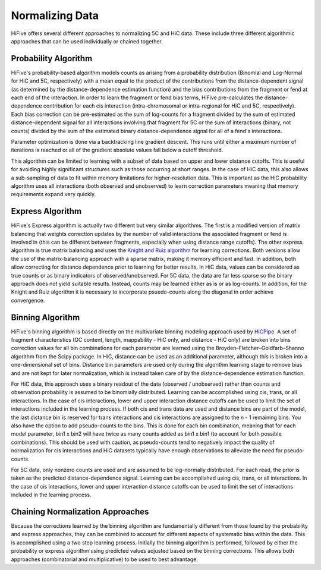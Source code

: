 .. _normalization:

*****************
Normalizing Data
*****************

HiFive offers several different approaches to normalizing 5C and HiC data. These include three different algorithmic approaches that can be used individually or chained together.

.. _probability algorithm:

Probability Algorithm
=============================

HiFive's probability-based algorithm models counts as arising from a probability distribution (Binomial and Log-Normal for HiC and 5C, respectively) with a mean equal to the product of the contributions from the distance-dependent signal (as determined by the distance-dependence estimation function) and the bias contributions from the fragment or fend at each end of the interaction. In order to learn the fragment or fend bias terms, HiFive pre-calculates the distance-dependence contribution for each cis interaction (intra-chromosomal or intra-regional for HiC and 5C, respectively). Each bias correction can be pre-estimated as the sum of log-counts for a fragment divided by the sum of estimated distance-dependent signal for all interactions involving that fragment for 5C or the sum of interactions (binary, not counts) divided by the sum of the estimated binary distance-dependence signal for all of a fend's interactions.

Parameter optimization is done via a backtracking line gradient descent. This runs until either a maximum number of iterations is reached or all of the gradient absolute values fall below a cutoff threshold.

This algorithm can be limited to learning with a subset of data based on upper and lower distance cutoffs. This is useful for avoiding highly significant structures such as those occurring at short ranges. In the case of HiC data, this also allows a sub-sampling of data to fit within memory limitations for higher-resolution data. This is important as the HiC probability algorithm uses all interactions (both observed and unobserved) to learn correction parameters meaning that memory requirements expand very quickly.

.. _express algorithm:

Express Algorithm
==========================

HiFive's Express algorithm is actually two different but very similar algorithms. The first is a modified version of matrix balancing that weights correction updates by the number of valid interactions the associated fragment or fend is involved in (this can be different between fragments, especially when using distance range cutoffs). The other express algorithm is true matrix balancing and uses the `Knight and Ruiz algorithm <http://imajna.oxfordjournals.org/content/early/2012/10/26/imanum.drs019>`_ for learning corrections. Both versions allow the use of the matrix-balancing approach with a sparse matrix, making it memory efficient and fast. In addition, both allow correcting for distance dependence prior to learning for better results. In HiC data, values can be considered as true counts or as binary indicators of observed/unobserved. For 5C data, the data are far less sparse so the binary approach does not yield suitable results. Instead, counts may be learned either as is or as log-counts. In addition, for the Knight and Ruiz algorithm it is necessary to incorporate psuedo-counts along the diagonal in order achieve convergence.

.. _binning algorithm:

Binning Algorithm
===========================

HiFive's binning algorithm is based directly on the multivariate binning modeling approach used by `HiCPipe <http://www.ncbi.nlm.nih.gov/pubmed/22001755>`_. A set of fragment characteristics (GC content, length, mappability - HiC only, and distance - HiC only) are broken into bins correction values for all bin combinations for each parameter are learned using the Broyden–Fletcher–Goldfarb–Shanno algorithm from the Scipy package. In HiC, distance can be used as an additional parameter, although this is broken into a one-dimensional set of bins. Distance bin parameters are used only during the algorithm learning stage to remove bias and are not kept for later normalization, which is instead taken care of by the distance-dependence estimation function.

For HiC data, this approach uses a binary readout of the data (observed / unobserved) rather than counts and observation probability is assumed to be binomially distributed.  Learning can be accomplished using cis, trans, or all interactions. In the case of cis interactions, lower and upper interaction distance cutoffs can be used to limit the set of interactions included in the learning process. If both cis and trans data are used and distance bins are part of the model, the last distance bin is reserved for trans interactions and cis interactions are assigned to the n - 1 remaining bins. You also have the option to add pseudo-counts to the bins. This is done for each bin combination, meaning that for each model parameter, bin1 x bin2 will have twice as many counts added as bin1 x bin1 (to account for both possible combinations). This should be used with caution, as pseudo-counts tend to negatively impact the quality of normalization for cis interactions and HiC datasets typically have enough observations to alleviate the need for pseudo-counts.

For 5C data, only nonzero counts are used and are assumed to be log-normally distributed. For each read, the prior is taken as the predicted distance-dependence signal. Learning can be accomplished using cis, trans, or all interactions. In the case of cis interactions, lower and upper interaction distance cutoffs can be used to limit the set of interactions included in the learning process.

.. _chaining normalization:

Chaining Normalization Approaches
==================================
Because the corrections learned by the binning algorithm are fundamentally different from those found by the probability and express approaches, they can be combined to account for different aspects of systematic bias within the data. This is accomplished using a two step learning process. Initially the binning algorithm is performed, followed by either the probability or express algorithm using predicted values adjusted based on the binning corrections. This allows both approaches (combinatorial and multiplicative) to be used to best advantage.
